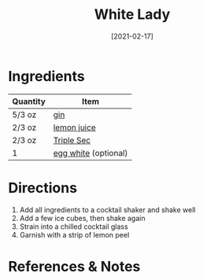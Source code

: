 #+TITLE: White Lady
#+DATE: [2021-02-17]
#+LAST_MODIFIED:
#+FILETAGS: :recipe:alcoholic :beverage:

* Ingredients

| Quantity | Item                                             |
|----------+--------------------------------------------------|
| 5/3 oz   | [[../_ingredients/gin.md][gin]]                  |
| 2/3 oz   | [[../_ingredients/lemon-juice.md][lemon juice]]  |
| 2/3 oz   | [[../_ingredients/triple-sec.md][Triple Sec]]    |
| 1        | [[../_ingredients/egg.md][egg white]] (optional) |

* Directions

1. Add all ingredients to a cocktail shaker and shake well
2. Add a few ice cubes, then shake again
3. Strain into a chilled cocktail glass
4. Garnish with a strip of lemon peel

* References & Notes
